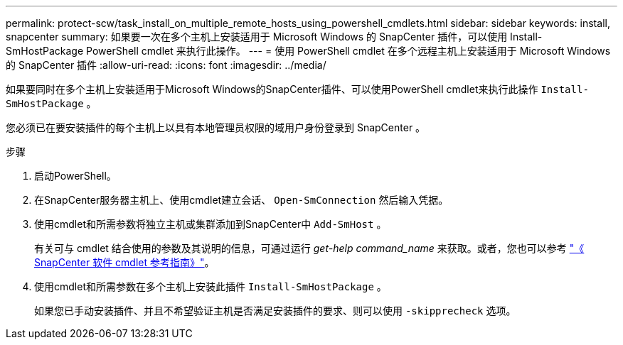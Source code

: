 ---
permalink: protect-scw/task_install_on_multiple_remote_hosts_using_powershell_cmdlets.html 
sidebar: sidebar 
keywords: install, snapcenter 
summary: 如果要一次在多个主机上安装适用于 Microsoft Windows 的 SnapCenter 插件，可以使用 Install-SmHostPackage PowerShell cmdlet 来执行此操作。 
---
= 使用 PowerShell cmdlet 在多个远程主机上安装适用于 Microsoft Windows 的 SnapCenter 插件
:allow-uri-read: 
:icons: font
:imagesdir: ../media/


[role="lead"]
如果要同时在多个主机上安装适用于Microsoft Windows的SnapCenter插件、可以使用PowerShell cmdlet来执行此操作 `Install-SmHostPackage` 。

您必须已在要安装插件的每个主机上以具有本地管理员权限的域用户身份登录到 SnapCenter 。

.步骤
. 启动PowerShell。
. 在SnapCenter服务器主机上、使用cmdlet建立会话、 `Open-SmConnection` 然后输入凭据。
. 使用cmdlet和所需参数将独立主机或集群添加到SnapCenter中 `Add-SmHost` 。
+
有关可与 cmdlet 结合使用的参数及其说明的信息，可通过运行 _get-help command_name_ 来获取。或者，您也可以参考 https://docs.netapp.com/us-en/snapcenter-cmdlets-50/index.html["《 SnapCenter 软件 cmdlet 参考指南》"^]。

. 使用cmdlet和所需参数在多个主机上安装此插件 `Install-SmHostPackage` 。
+
如果您已手动安装插件、并且不希望验证主机是否满足安装插件的要求、则可以使用 `-skipprecheck` 选项。


